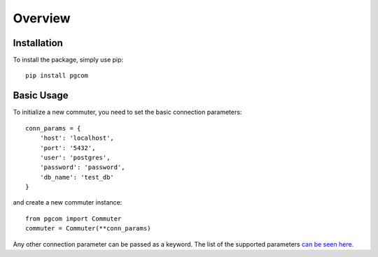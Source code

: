 Overview
========

Installation
------------

To install the package, simply use pip::

    pip install pgcom

Basic Usage
-----------

To initialize a new commuter, you need to set the basic connection parameters::

    conn_params = {
        'host': 'localhost',
        'port': '5432',
        'user': 'postgres',
        'password': 'password',
        'db_name': 'test_db'
    }

and create a new commuter instance::

    from pgcom import Commuter
    commuter = Commuter(**conn_params)

Any other connection parameter can be passed as a keyword.
The list of the supported parameters
`can be seen here <https://www.postgresql.org/docs/current/libpq-connect.html#LIBPQ-PARAMKEYWORDS>`_.
